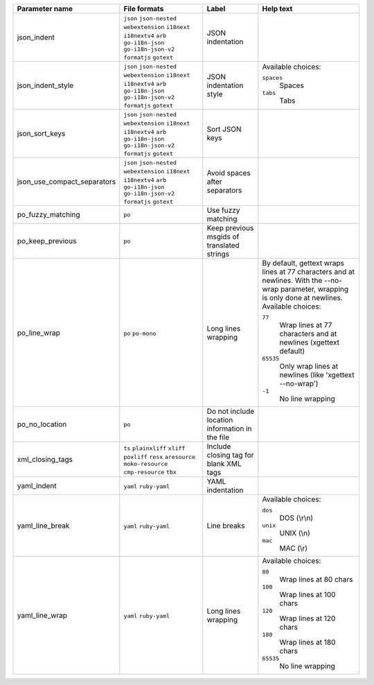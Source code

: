 ..
   Partly generated using ./manage.py list_file_format_params

+-----------------------------+------------------------------------------------------------+-------------------------------------------------+----------------------------------------------------------------------------------------------------------------------------------+
| Parameter name              | File formats                                               | Label                                           | Help text                                                                                                                        |
+=============================+============================================================+=================================================+==================================================================================================================================+
| json_indent                 | ``json`` ``json-nested`` ``webextension`` ``i18next``      | JSON indentation                                |                                                                                                                                  |
|                             | ``i18nextv4`` ``arb`` ``go-i18n-json`` ``go-i18n-json-v2`` |                                                 |                                                                                                                                  |
|                             | ``formatjs`` ``gotext``                                    |                                                 |                                                                                                                                  |
+-----------------------------+------------------------------------------------------------+-------------------------------------------------+----------------------------------------------------------------------------------------------------------------------------------+
| json_indent_style           | ``json`` ``json-nested`` ``webextension`` ``i18next``      | JSON indentation style                          | Available choices:                                                                                                               |
|                             | ``i18nextv4`` ``arb`` ``go-i18n-json`` ``go-i18n-json-v2`` |                                                 |                                                                                                                                  |
|                             | ``formatjs`` ``gotext``                                    |                                                 | ``spaces``                                                                                                                       |
|                             |                                                            |                                                 |   Spaces                                                                                                                         |
|                             |                                                            |                                                 |                                                                                                                                  |
|                             |                                                            |                                                 | ``tabs``                                                                                                                         |
|                             |                                                            |                                                 |   Tabs                                                                                                                           |
+-----------------------------+------------------------------------------------------------+-------------------------------------------------+----------------------------------------------------------------------------------------------------------------------------------+
| json_sort_keys              | ``json`` ``json-nested`` ``webextension`` ``i18next``      | Sort JSON keys                                  |                                                                                                                                  |
|                             | ``i18nextv4`` ``arb`` ``go-i18n-json`` ``go-i18n-json-v2`` |                                                 |                                                                                                                                  |
|                             | ``formatjs`` ``gotext``                                    |                                                 |                                                                                                                                  |
+-----------------------------+------------------------------------------------------------+-------------------------------------------------+----------------------------------------------------------------------------------------------------------------------------------+
| json_use_compact_separators | ``json`` ``json-nested`` ``webextension`` ``i18next``      | Avoid spaces after separators                   |                                                                                                                                  |
|                             | ``i18nextv4`` ``arb`` ``go-i18n-json`` ``go-i18n-json-v2`` |                                                 |                                                                                                                                  |
|                             | ``formatjs`` ``gotext``                                    |                                                 |                                                                                                                                  |
+-----------------------------+------------------------------------------------------------+-------------------------------------------------+----------------------------------------------------------------------------------------------------------------------------------+
| po_fuzzy_matching           | ``po``                                                     | Use fuzzy matching                              |                                                                                                                                  |
+-----------------------------+------------------------------------------------------------+-------------------------------------------------+----------------------------------------------------------------------------------------------------------------------------------+
| po_keep_previous            | ``po``                                                     | Keep previous msgids of translated strings      |                                                                                                                                  |
+-----------------------------+------------------------------------------------------------+-------------------------------------------------+----------------------------------------------------------------------------------------------------------------------------------+
| po_line_wrap                | ``po`` ``po-mono``                                         | Long lines wrapping                             | By default, gettext wraps lines at 77 characters and at newlines. With the --no-wrap parameter, wrapping is only done            |
|                             |                                                            |                                                 | at newlines.                                                                                                                     |
|                             |                                                            |                                                 | Available choices:                                                                                                               |
|                             |                                                            |                                                 |                                                                                                                                  |
|                             |                                                            |                                                 | ``77``                                                                                                                           |
|                             |                                                            |                                                 |   Wrap lines at 77 characters and at newlines (xgettext default)                                                                 |
|                             |                                                            |                                                 |                                                                                                                                  |
|                             |                                                            |                                                 | ``65535``                                                                                                                        |
|                             |                                                            |                                                 |   Only wrap lines at newlines (like 'xgettext --no-wrap')                                                                        |
|                             |                                                            |                                                 |                                                                                                                                  |
|                             |                                                            |                                                 | ``-1``                                                                                                                           |
|                             |                                                            |                                                 |   No line wrapping                                                                                                               |
+-----------------------------+------------------------------------------------------------+-------------------------------------------------+----------------------------------------------------------------------------------------------------------------------------------+
| po_no_location              | ``po``                                                     | Do not include location information in the file |                                                                                                                                  |
+-----------------------------+------------------------------------------------------------+-------------------------------------------------+----------------------------------------------------------------------------------------------------------------------------------+
| xml_closing_tags            | ``ts`` ``plainxliff`` ``xliff`` ``poxliff``                | Include closing tag for blank XML tags          |                                                                                                                                  |
|                             | ``resx`` ``aresource`` ``moko-resource`` ``cmp-resource``  |                                                 |                                                                                                                                  |
|                             | ``tbx``                                                    |                                                 |                                                                                                                                  |
+-----------------------------+------------------------------------------------------------+-------------------------------------------------+----------------------------------------------------------------------------------------------------------------------------------+
| yaml_indent                 | ``yaml`` ``ruby-yaml``                                     | YAML indentation                                |                                                                                                                                  |
+-----------------------------+------------------------------------------------------------+-------------------------------------------------+----------------------------------------------------------------------------------------------------------------------------------+
| yaml_line_break             | ``yaml`` ``ruby-yaml``                                     | Line breaks                                     | Available choices:                                                                                                               |
|                             |                                                            |                                                 |                                                                                                                                  |
|                             |                                                            |                                                 | ``dos``                                                                                                                          |
|                             |                                                            |                                                 |   DOS (\\r\\n)                                                                                                                   |
|                             |                                                            |                                                 |                                                                                                                                  |
|                             |                                                            |                                                 | ``unix``                                                                                                                         |
|                             |                                                            |                                                 |   UNIX (\\n)                                                                                                                     |
|                             |                                                            |                                                 |                                                                                                                                  |
|                             |                                                            |                                                 | ``mac``                                                                                                                          |
|                             |                                                            |                                                 |   MAC (\\r)                                                                                                                      |
+-----------------------------+------------------------------------------------------------+-------------------------------------------------+----------------------------------------------------------------------------------------------------------------------------------+
| yaml_line_wrap              | ``yaml`` ``ruby-yaml``                                     | Long lines wrapping                             | Available choices:                                                                                                               |
|                             |                                                            |                                                 |                                                                                                                                  |
|                             |                                                            |                                                 | ``80``                                                                                                                           |
|                             |                                                            |                                                 |   Wrap lines at 80 chars                                                                                                         |
|                             |                                                            |                                                 |                                                                                                                                  |
|                             |                                                            |                                                 | ``100``                                                                                                                          |
|                             |                                                            |                                                 |   Wrap lines at 100 chars                                                                                                        |
|                             |                                                            |                                                 |                                                                                                                                  |
|                             |                                                            |                                                 | ``120``                                                                                                                          |
|                             |                                                            |                                                 |   Wrap lines at 120 chars                                                                                                        |
|                             |                                                            |                                                 |                                                                                                                                  |
|                             |                                                            |                                                 | ``180``                                                                                                                          |
|                             |                                                            |                                                 |   Wrap lines at 180 chars                                                                                                        |
|                             |                                                            |                                                 |                                                                                                                                  |
|                             |                                                            |                                                 | ``65535``                                                                                                                        |
|                             |                                                            |                                                 |   No line wrapping                                                                                                               |
+-----------------------------+------------------------------------------------------------+-------------------------------------------------+----------------------------------------------------------------------------------------------------------------------------------+
